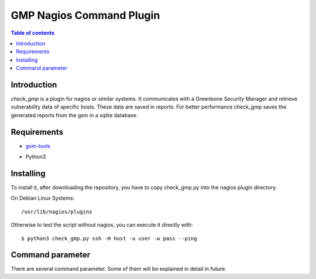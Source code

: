 =========================
GMP Nagios Command Plugin
=========================

.. contents:: Table of contents

Introduction
~~~~~~~~~~~

*check_gmp* is a plugin for nagios or similar systems. It communicates with a Greenbone Security Manager and retrieve vulnerability data of specific hosts. These data are saved in reports. For better performance check_gmp saves the generated reports from the gsm in a sqlite database. 

Requirements
~~~~~~~~~~~
- `gvm-tools`_
.. _gvm-tools: https://github.com/greenbone/gvm-tools
- Python3

Installing
~~~~~~~~~~

To install it, after downloading the repository, you have to copy check_gmp.py into the nagios plugin directory.

On Debian Linux Systems::

    /usr/lib/nagios/plugins

Otherwise to test the script without nagios, you can execute it directly with::
    
    $ python3 check_gmp.py ssh -H host -u user -w pass --ping

Command parameter
~~~~~~~~~~~~~~~~
There are several command parameter. Some of them will be explained in detail in future.
